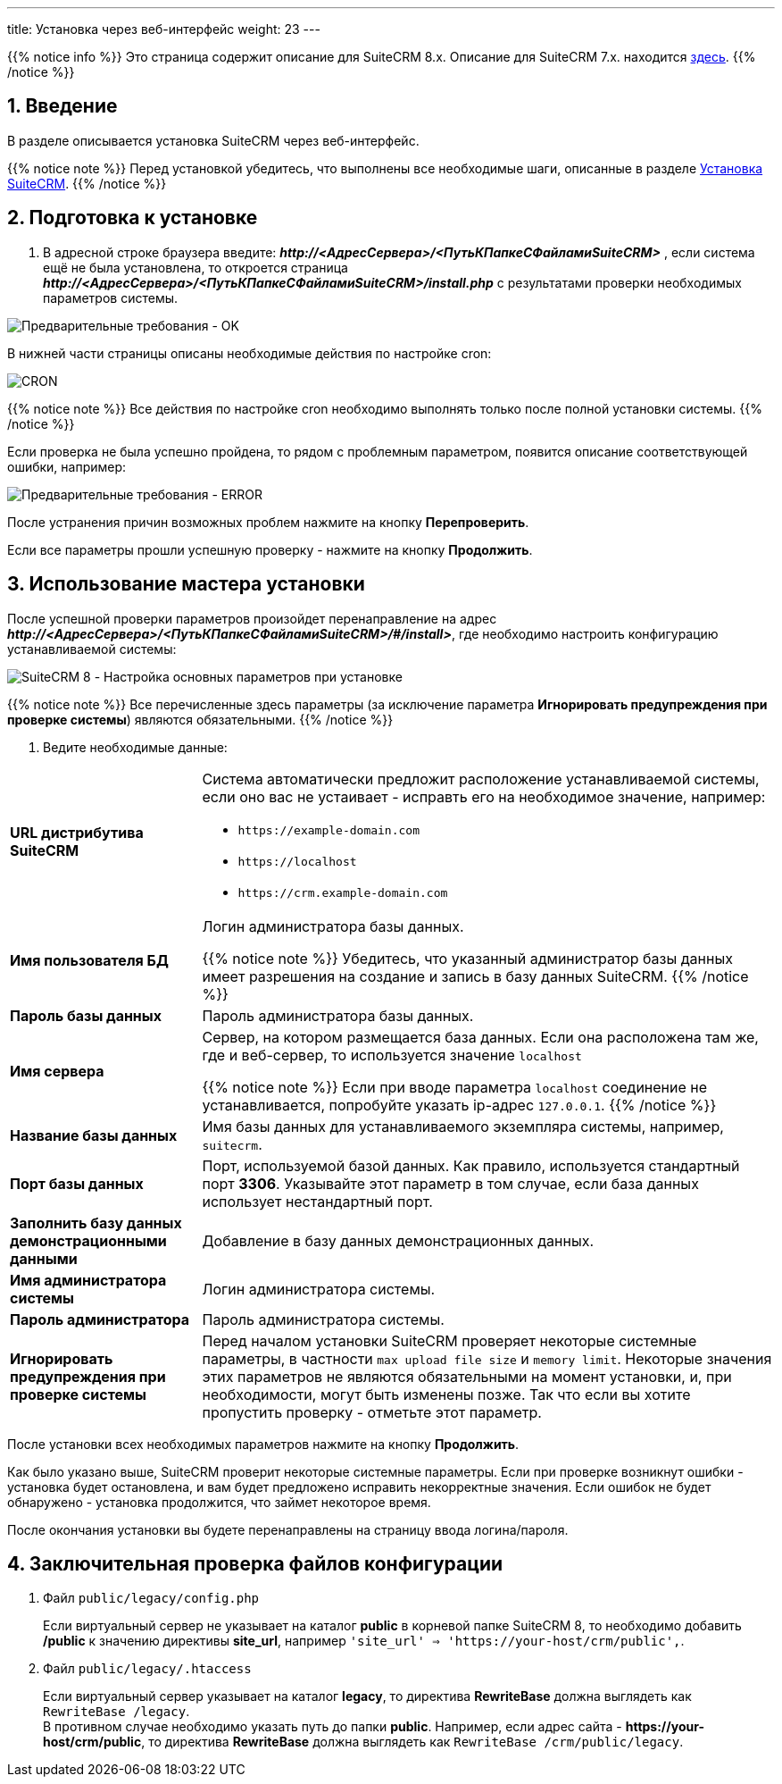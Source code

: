 ---
title: Установка через веб-интерфейс
weight: 23
---

:author: likhobory
:email: likhobory@mail.ru

:toc:
:toc-title: Оглавление
:toclevels: 3

:experimental:

//
:sectnums:
:sectnumlevels: 2
//


:imagesdir: /images/ru/8.x/admin/Installing

ifdef::env-github[:imagesdir: ../../../../static/images/ru/8.x/admin/Installing]

:btn: btn:

ifdef::env-github[:btn:]

{{% notice info %}}
Это страница содержит описание для SuiteCRM 8.x. Описание для SuiteCRM 7.x. находится link:../../../../admin/installation-guide/downloading-installing[здесь].
{{% /notice %}}

== Введение

В разделе описывается установка SuiteCRM через веб-интерфейс.

{{% notice note %}}
Перед установкой убедитесь, что выполнены все необходимые шаги, описанные в разделе 
link:../downloading-installing/[Установка SuiteCRM].
{{% /notice %}}

== Подготовка к установке

.  В адресной строке браузера введите: *_\http://<АдресСервера>/<ПутьКПапкеСФайламиSuiteCRM>_* , если система ещё не была установлена, то откроется страница
*_\http://<АдресСервера>/<ПутьКПапкеСФайламиSuiteCRM>/install.php_*
с результатами проверки необходимых параметров системы.

image:preinstall-ok.png[Предварительные требования - OK] 

В нижней части страницы описаны необходимые действия по настройке cron:

image:preinstall-cron.png[CRON] 

{{% notice note %}}
Все действия по настройке cron необходимо выполнять только после полной установки системы.
{{% /notice %}}

Если проверка не была успешно пройдена, то рядом с проблемным параметром, появится описание соответствующей ошибки, например:

image:preinstall-error.png[Предварительные требования - ERROR] 

После устранения причин возможных проблем нажмите на кнопку {btn}[Перепроверить]. 

Если все параметры прошли успешную проверку - нажмите на кнопку {btn}[Продолжить].

== Использование мастера установки

После успешной проверки параметров произойдет перенаправление на адрес  *_\http://<АдресСервера>/<ПутьКПапкеСФайламиSuiteCRM>/#/install>_*,
где необходимо настроить конфигурацию устанавливаемой системы:

image:conf.png[SuiteCRM 8 - Настройка основных параметров при установке]

{{% notice note %}}
Все перечисленные здесь параметры (за исключение параметра *Игнорировать предупреждения при проверке системы*) являются обязательными.
{{% /notice %}}

. Ведите необходимые данные: 

[cols="1s,3a"]
|===
|URL дистрибутива SuiteCRM |Система автоматически предложит расположение устанавливаемой системы, если оно вас не устаивает - исправть его на необходимое значение, например: 

* `\https://example-domain.com`
* `\https://localhost`
* `\https://crm.example-domain.com`

|Имя пользователя БД | Логин администратора базы данных.

{{% notice note %}}
Убедитесь, что указанный администратор базы данных имеет разрешения на создание и запись в базу данных SuiteCRM.
{{% /notice %}}

|Пароль базы данных | Пароль администратора базы данных.
|Имя сервера | Сервер, на котором размещается база данных. Если она расположена там же, где и веб-сервер, то используется значение `localhost`

{{% notice note %}}
Если при вводе параметра `localhost` соединение не устанавливается, попробуйте указать ip-адрес `127.0.0.1`.
{{% /notice %}}

|Название базы данных | Имя базы данных для устанавливаемого экземпляра системы, например, `suitecrm`.
|Порт базы данных | Порт, используемой базой данных. Как правило, используется стандартный порт *3306*. Указывайте этот параметр в том случае, если база данных использует нестандартный порт.
|Заполнить базу данных демонстрационными данными | Добавление в базу данных демонстрационных данных.
|Имя администратора системы | Логин администратора системы.
|Пароль администратора | Пароль администратора системы.
|Игнорировать предупреждения при проверке системы | Перед началом установки SuiteCRM проверяет некоторые системные параметры, в частности `max upload file size` и `memory limit`. Некоторые значения этих параметров не являются обязательными на момент установки, и, при необходимости, могут быть изменены позже. Так что если вы хотите пропустить проверку - отметьте этот параметр.
|===

После установки всех необходимых параметров нажмите на кнопку {btn}[Продолжить].

Как было указано выше, SuiteCRM проверит некоторые системные параметры.
 Если при проверке возникнут ошибки - установка будет остановлена, и вам будет предложено исправить некорректные значения.
Если ошибок не будет обнаружено - установка продолжится, что займет некоторое время.

После окончания установки вы будете перенаправлены на страницу ввода логина/пароля.

== Заключительная проверка файлов конфигурации

 .  Файл `public/legacy/config.php` 
+
Если виртуальный сервер не указывает на каталог  *public* в корневой папке SuiteCRM 8, то необходимо добавить */public*  к значению директивы *site_url*, например `'site_url' => 'https://your-host/crm/public',`.
+
 . Файл `public/legacy/.htaccess`
+
Если виртуальный сервер указывает на каталог *legacy*, то директива *RewriteBase* должна выглядеть как `RewriteBase /legacy`. +
В противном случае необходимо указать путь до папки *public*.
Например, если адрес сайта -  *\https://your-host/crm/public*, то директива *RewriteBase* должна выглядеть как `RewriteBase /crm/public/legacy`.
